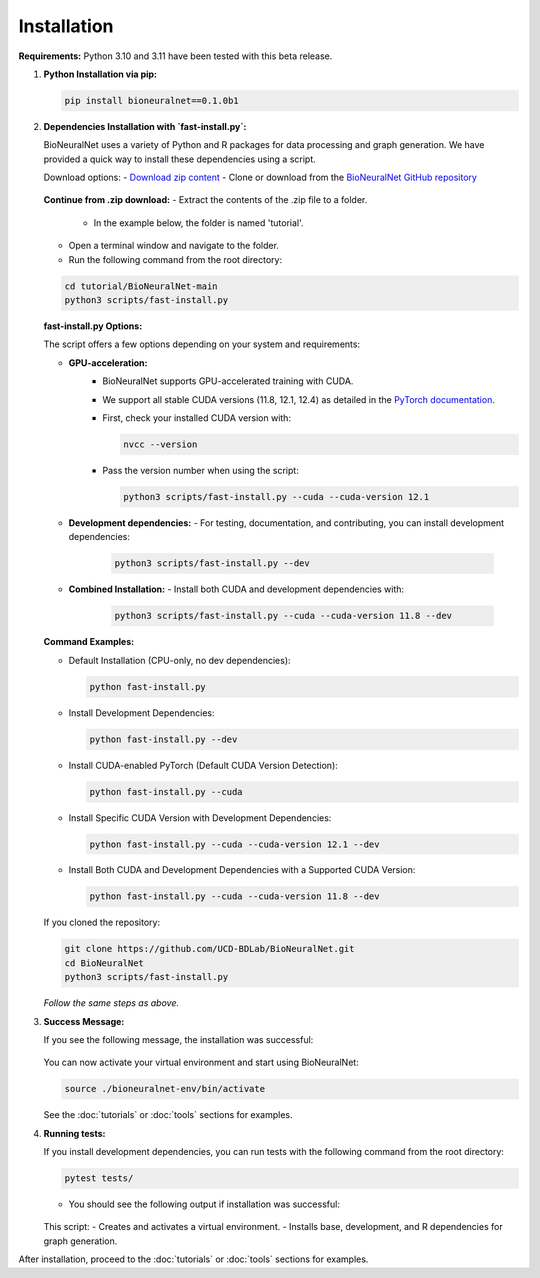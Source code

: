 Installation
============

**Requirements:** Python 3.10 and 3.11 have been tested with this beta release.

1. **Python Installation via pip:**

   .. code-block:: bash

      pip install bioneuralnet==0.1.0b1

2. **Dependencies Installation with `fast-install.py`:**

   BioNeuralNet uses a variety of Python and R packages for data processing and graph generation.
   We have provided a quick way to install these dependencies using a script.

   Download options:
   - `Download zip content <https://github.com/UCD-BDLab/BioNeuralNet/archive/refs/heads/main.zip>`_
   - Clone or download from the `BioNeuralNet GitHub repository <https://github.com/UCD-BDLab/BioNeuralNet>`_

   .. figure:: _static/repo.png
      :align: center
      :alt: Repository Screenshot
      :figwidth: 80%

   **Continue from .zip download:**
   - Extract the contents of the .zip file to a folder.
     - In the example below, the folder is named 'tutorial'.
   - Open a terminal window and navigate to the folder.
   - Run the following command from the root directory:

   .. code-block:: bash

      cd tutorial/BioNeuralNet-main
      python3 scripts/fast-install.py

   .. figure:: _static/terminal.png
      :align: center
      :alt: Terminal window during installation
      :figwidth: 80%

   **fast-install.py Options:**

   The script offers a few options depending on your system and requirements:

   - **GPU-acceleration:**
      - BioNeuralNet supports GPU-accelerated training with CUDA.
      - We support all stable CUDA versions (11.8, 12.1, 12.4) as detailed in the `PyTorch documentation <https://pytorch.org/get-started/locally/>`_.
      - First, check your installed CUDA version with:

        .. code-block:: bash

           nvcc --version

      - Pass the version number when using the script:

        .. code-block:: bash

           python3 scripts/fast-install.py --cuda --cuda-version 12.1

   - **Development dependencies:**
     - For testing, documentation, and contributing, you can install development dependencies:

       .. code-block:: bash

          python3 scripts/fast-install.py --dev

   - **Combined Installation:**
     - Install both CUDA and development dependencies with:

       .. code-block:: bash

          python3 scripts/fast-install.py --cuda --cuda-version 11.8 --dev

   **Command Examples:**

   - Default Installation (CPU-only, no dev dependencies):

     .. code-block:: bash

        python fast-install.py

   - Install Development Dependencies:

     .. code-block:: bash

        python fast-install.py --dev

   - Install CUDA-enabled PyTorch (Default CUDA Version Detection):

     .. code-block:: bash

        python fast-install.py --cuda

   - Install Specific CUDA Version with Development Dependencies:

     .. code-block:: bash

        python fast-install.py --cuda --cuda-version 12.1 --dev

   - Install Both CUDA and Development Dependencies with a Supported CUDA Version:

     .. code-block:: bash

        python fast-install.py --cuda --cuda-version 11.8 --dev

   If you cloned the repository:

   .. code-block:: bash

      git clone https://github.com/UCD-BDLab/BioNeuralNet.git
      cd BioNeuralNet
      python3 scripts/fast-install.py

   *Follow the same steps as above.*

3. **Success Message:**

   If you see the following message, the installation was successful:

   .. figure:: _static/terminal2.png
      :align: center
      :alt: Terminal window prompts
      :figwidth: 80%
   
   You can now activate your virtual environment and start using BioNeuralNet:

   .. code-block:: bash

      source ./bioneuralnet-env/bin/activate

   See the :doc:`tutorials` or :doc:`tools` sections for examples.

4. **Running tests:**
   
   If you install development dependencies, you can run tests with the following command from the root directory:

   .. code-block:: bash

      pytest tests/

   - You should see the following output if installation was successful:

   .. figure:: _static/tests.png
      :align: center
      :alt: Pytest running tests
      :figwidth: 80%

   This script:
   - Creates and activates a virtual environment.
   - Installs base, development, and R dependencies for graph generation.

After installation, proceed to the :doc:`tutorials` or :doc:`tools` sections for examples.
